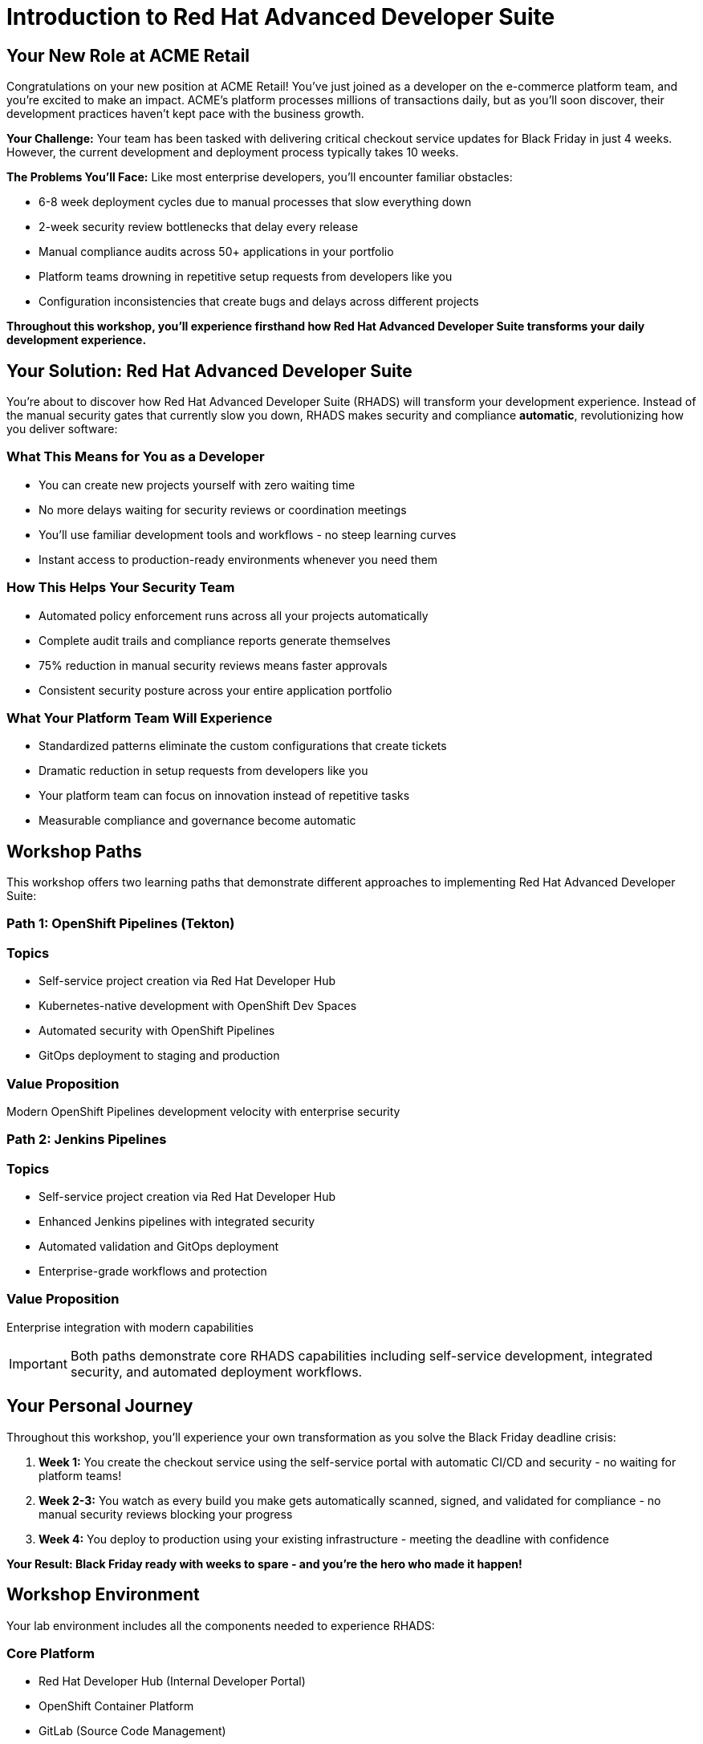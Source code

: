 = Introduction to Red Hat Advanced Developer Suite
:toc:
:toc-placement: preamble
:icons: font

== Your New Role at ACME Retail

Congratulations on your new position at ACME Retail! You've just joined as a developer on the e-commerce platform team, and you're excited to make an impact. ACME's platform processes millions of transactions daily, but as you'll soon discover, their development practices haven't kept pace with the business growth.

**Your Challenge:** Your team has been tasked with delivering critical checkout service updates for Black Friday in just 4 weeks. However, the current development and deployment process typically takes 10 weeks.

**The Problems You'll Face:** Like most enterprise developers, you'll encounter familiar obstacles:

* 6-8 week deployment cycles due to manual processes that slow everything down
* 2-week security review bottlenecks that delay every release
* Manual compliance audits across 50+ applications in your portfolio
* Platform teams drowning in repetitive setup requests from developers like you
* Configuration inconsistencies that create bugs and delays across different projects

*Throughout this workshop, you'll experience firsthand how Red Hat Advanced Developer Suite transforms your daily development experience.*

== Your Solution: Red Hat Advanced Developer Suite

You're about to discover how Red Hat Advanced Developer Suite (RHADS) will transform your development experience. Instead of the manual security gates that currently slow you down, RHADS makes security and compliance *automatic*, revolutionizing how you deliver software:

=== What This Means for You as a Developer

* You can create new projects yourself with zero waiting time
* No more delays waiting for security reviews or coordination meetings
* You'll use familiar development tools and workflows - no steep learning curves
* Instant access to production-ready environments whenever you need them

=== How This Helps Your Security Team

* Automated policy enforcement runs across all your projects automatically
* Complete audit trails and compliance reports generate themselves
* 75% reduction in manual security reviews means faster approvals
* Consistent security posture across your entire application portfolio

=== What Your Platform Team Will Experience

* Standardized patterns eliminate the custom configurations that create tickets
* Dramatic reduction in setup requests from developers like you
* Your platform team can focus on innovation instead of repetitive tasks
* Measurable compliance and governance become automatic

== Workshop Paths

This workshop offers two learning paths that demonstrate different approaches to implementing Red Hat Advanced Developer Suite:

=== Path 1: OpenShift Pipelines (Tekton)

=== Topics

* Self-service project creation via Red Hat Developer Hub
* Kubernetes-native development with OpenShift Dev Spaces
* Automated security with OpenShift Pipelines
* GitOps deployment to staging and production

=== Value Proposition

Modern OpenShift Pipelines development velocity with enterprise security

=== Path 2: Jenkins Pipelines

=== Topics

* Self-service project creation via Red Hat Developer Hub
* Enhanced Jenkins pipelines with integrated security
* Automated validation and GitOps deployment
* Enterprise-grade workflows and protection

=== Value Proposition

Enterprise integration with modern capabilities

[IMPORTANT]
====
Both paths demonstrate core RHADS capabilities including self-service development, integrated security, and automated deployment workflows.
====

== Your Personal Journey

Throughout this workshop, you'll experience your own transformation as you solve the Black Friday deadline crisis:

. *Week 1:* You create the checkout service using the self-service portal with automatic CI/CD and security - no waiting for platform teams!
. *Week 2-3:* You watch as every build you make gets automatically scanned, signed, and validated for compliance - no manual security reviews blocking your progress
. *Week 4:* You deploy to production using your existing infrastructure - meeting the deadline with confidence

*Your Result: Black Friday ready with weeks to spare - and you're the hero who made it happen!*

== Workshop Environment

Your lab environment includes all the components needed to experience RHADS:

=== Core Platform

* Red Hat Developer Hub (Internal Developer Portal)
* OpenShift Container Platform
* GitLab (Source Code Management)
* Red Hat Quay (Container Registry)

=== Security & Compliance

* Automated vulnerability scanning
* Container image signing and verification
* Policy enforcement and compliance checking
* Supply chain security validation

=== CI/CD Options

* OpenShift Pipelines (Tekton) - Kubernetes-native implementation
* Jenkins - Enhanced enterprise workflows

== Success Metrics

By completing this workshop, you'll understand how RHADS delivers:

=== Speed Improvements

* Project setup: 6 weeks → 2 days
* Development cycle: 10 weeks → 4 weeks
* Security reviews: Manual → Automated

=== Quality & Security

* 100% policy compliance across all applications
* Zero production security incidents
* Automated audit trails for compliance reporting

=== Efficiency Gains

* 75% reduction in manual security reviews
* 60% fewer platform team setup requests
* Zero configuration drift across environments

[TIP]
====
Keep these metrics in mind as you work through the exercises - you'll experience these improvements firsthand.
====

== Choose Your Learning Path

Ready to become the hero who saves Black Friday? Select the path that matches your team's technology approach:

**🚀 Start with OpenShift Pipelines (Tekton)** → Go to the *OpenShift Pipelines (Tekton)* module
*Perfect if your team is embracing modern Kubernetes-native development practices*

**🔧 Start with Jenkins** → Go to the *Jenkins* module
*Ideal if your organization has existing enterprise tooling investments*

Either path will give you the hands-on experience to transform your development workflow and meet that Black Friday deadline!